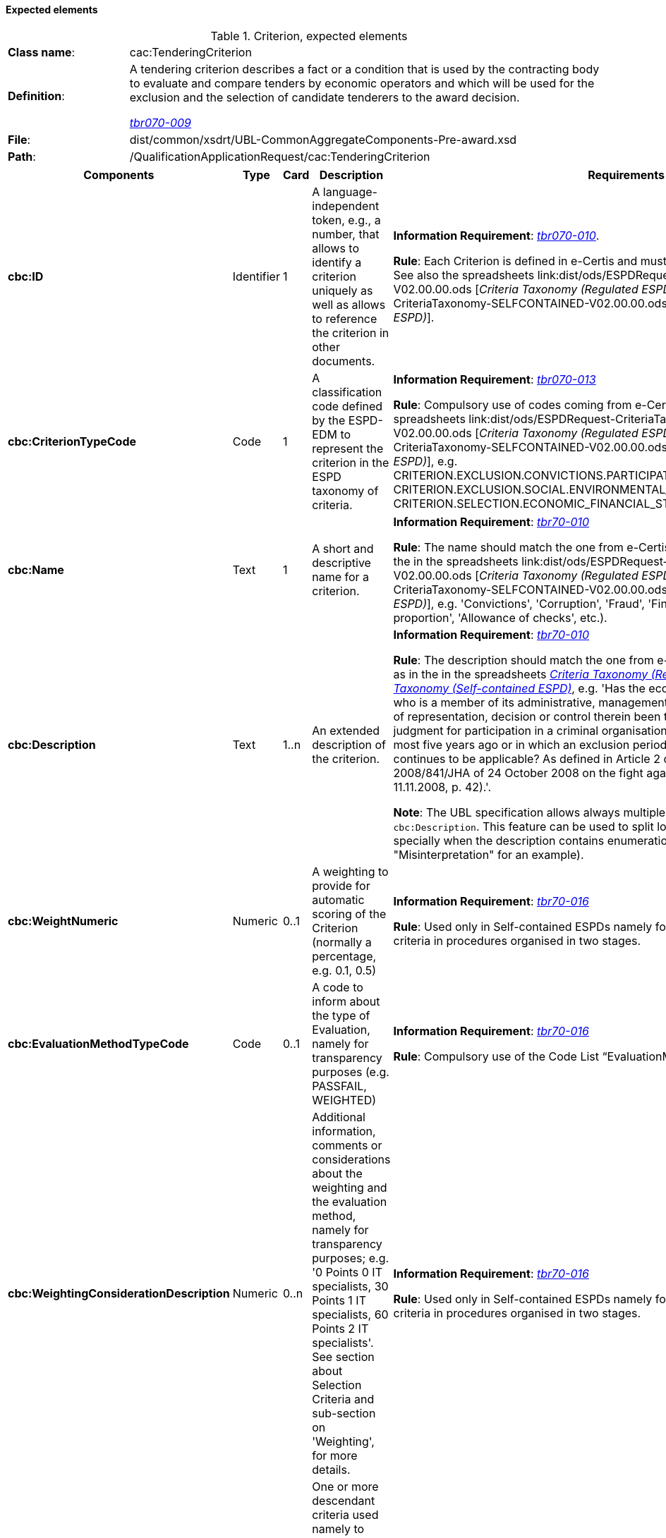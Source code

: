 
==== Expected elements

.Criterion, expected elements
[cols="<1,<4"]
|===
|*Class name*:|cac:TenderingCriterion
|*Definition*: |A tendering criterion describes a fact or a condition that is used by the contracting body to evaluate and compare tenders by economic operators and which will be used for the exclusion and the selection of candidate tenderers to the award decision.

http://wiki.ds.unipi.gr/display/ESPDInt/BIS+41+-+ESPD+V2.0#BIS41-ESPDV2.0-tbr070-009[_tbr070-009_]
|*File*: |dist/common/xsdrt/UBL-CommonAggregateComponents-Pre-award.xsd
|*Path*:|/QualificationApplicationRequest/cac:TenderingCriterion	
|===
[cols="<1,<1,<1,<2,<2"]
|===
|*Components*|*Type*|*Card*|*Description*|*Requirements*

|*cbc:ID*
|Identifier
|1
|A language-independent token, e.g., a number, that allows to identify a criterion uniquely as well as allows to reference the criterion in other documents.
|*Information Requirement*: 
http://wiki.ds.unipi.gr/display/ESPDInt/BIS+41+-+ESPD+V2.0#BIS41-ESPDV2.0-tbr070-010[_tbr070-010_]. 

*Rule*: Each Criterion is defined in e-Certis and must use the UUID supplied by e-Certis. See also the spreadsheets link:dist/ods/ESPDRequest-CriteriaTaxonomy-REGULATED-V02.00.00.ods [_Criteria Taxonomy (Regulated ESPD)_] and link:dist/ods/ESPDRequest-CriteriaTaxonomy-SELFCONTAINED-V02.00.00.ods [_Criteria Taxonomy (Self-contained ESPD)_]. 

|*cbc:CriterionTypeCode*
|Code
|1
|A classification code defined by the ESPD-EDM to represent the criterion in the ESPD taxonomy of criteria.
|*Information Requirement*: 
http://wiki.ds.unipi.gr/display/ESPDInt/BIS+41+-+ESPD+V2.0#BIS41-ESPDV2.0-tbr070-013[_tbr070-013_] 

*Rule*: Compulsory use of codes coming from e-Certis, which are also used in the spreadsheets link:dist/ods/ESPDRequest-CriteriaTaxonomy-REGULATED-V02.00.00.ods [_Criteria Taxonomy (Regulated ESPD)_] and link:dist/ods/ESPDRequest-CriteriaTaxonomy-SELFCONTAINED-V02.00.00.ods [_Criteria Taxonomy (Self-contained ESPD)_], e.g. CRITERION.EXCLUSION.CONVICTIONS.PARTICIPATION_IN_CRIMINAL_ORGANISATION, CRITERION.EXCLUSION.SOCIAL.ENVIRONMENTAL_LAW, CRITERION.SELECTION.ECONOMIC_FINANCIAL_STANDING.FINANCIAL_RATIO, etc.).

|*cbc:Name*
|Text
|1
|A short and descriptive name for a criterion.

|*Information Requirement*: http://wiki.ds.unipi.gr/display/ESPDInt/BIS+41+-+ESPD+V2.0#BIS41-ESPDV2.0-tbr70-010[_tbr70-010_]

*Rule*: The name should match the one from e-Certis, which should be the same as in the in the spreadsheets link:dist/ods/ESPDRequest-CriteriaTaxonomy-REGULATED-V02.00.00.ods [_Criteria Taxonomy (Regulated ESPD)_] and link:dist/ods/ESPDRequest-CriteriaTaxonomy-SELFCONTAINED-V02.00.00.ods [_Criteria Taxonomy (Self-contained ESPD)_], e.g. 'Convictions', 'Corruption', 'Fraud', 'Financial ratio', 'Subcontracting proportion', 'Allowance of checks', etc.).

|*cbc:Description*
|Text
|1..n
|An extended description of the criterion.

|*Information Requirement*: http://wiki.ds.unipi.gr/display/ESPDInt/BIS+41+-+ESPD+V2.0#BIS41-ESPDV2.0-tbr70-010[_tbr70-010_]

*Rule*: The description should match the one from e-Certis, which should be the same as in the in the spreadsheets link:dist/ods/ESPDRequest-CriteriaTaxonomy-REGULATED-V02.00.00.ods[_Criteria Taxonomy (Regulated ESPD)_] and link:dist/ods/ESPDRequest-CriteriaTaxonomy-SELFCONTAINED-V02.00.00.ods[_Criteria Taxonomy (Self-contained ESPD)_], e.g. 'Has the economic operator itself or any person who is a member of its administrative, management or supervisory body or has powers of representation, decision or control therein been the subject of a conviction by final judgment for participation in a criminal organisation, by a conviction rendered at the most five years ago or in which an exclusion period set out directly in the conviction continues to be applicable? As defined in Article 2 of Council Framework Decision 2008/841/JHA of 24 October 2008 on the fight against organised crime (OJ L 300, 11.11.2008, p. 42).'.

*Note*: The UBL specification allows always multiple lines of text for the component `cbc:Description`. This feature can be used to split long descriptions into multiple lines, specially when the description contains enumerations (see the criterion "Misinterpretation" for an example).

|*cbc:WeightNumeric*
|Numeric
|0..1
|A weighting to provide for automatic scoring of the Criterion (normally a percentage, e.g. 0.1, 0.5)

|*Information Requirement*: http://wiki.ds.unipi.gr/display/ESPDInt/BIS+41+-+ESPD+V2.0#BIS41-ESPDV2.0-tbr70-016[_tbr70-016_]

*Rule*: Used only in Self-contained ESPDs namely for ability and professional selection criteria in  procedures organised in two stages.

|*cbc:EvaluationMethodTypeCode*
|Code
|0..1
|A code to inform about the type of Evaluation, namely for transparency purposes (e.g. PASSFAIL, WEIGHTED)

|*Information Requirement*: http://wiki.ds.unipi.gr/display/ESPDInt/BIS+41+-+ESPD+V2.0#BIS41-ESPDV2.0-tbr70-016[_tbr70-016_]

*Rule*: Compulsory use of the Code List “EvaluationMethodType”.

|*cbc:WeightingConsiderationDescription*
|Numeric
|0..n
|Additional information, comments or considerations about the weighting and the evaluation method, namely for transparency purposes; e.g. '0 Points 0 IT specialists, 30 Points 1 IT specialists, 60 Points 2 IT specialists'. See section about Selection Criteria and sub-section on 'Weighting', for more details.

|*Information Requirement*: http://wiki.ds.unipi.gr/display/ESPDInt/BIS+41+-+ESPD+V2.0#BIS41-ESPDV2.0-tbr70-016[_tbr70-016_]

*Rule*: Used only in Self-contained ESPDs namely for ability and professional selection criteria in  procedures organised in two stages.

|*cbc:SubTenderingCriterion*
|Class
|0..n
|One or more descendant criteria used namely to define a national exclusion criterion that specialises a more generic criterion like a EU exclusion criterion defined in the Directive. 

|*Information Requirement*: http://wiki.ds.unipi.gr/display/ESPDInt/BIS+41+-+ESPD+V2.0#BIS41-ESPDV2.0-tbr70-013[_tbr70-013_]

*Rule*: None. Beware that a sub-criterion 'is a' criterion, therefore no need to list these elements at new. See XML examples in the section about exclusion criteria about how to define a sub-criterion.

|*cbc:Legislation*
|Class
|0..n
|A reference to the legislation related to the Criterion. 

|*Information Requirement*: http://wiki.ds.unipi.gr/display/ESPDInt/BIS+41+-+ESPD+V2.0#BIS41-ESPDV2.0-tbr070-013[_tbr070-013_]

*Rule*: None. See table below with the elements of this class.

|*cbc:TenderingCriterionPropertyGroup*
|Class
|1..n
|The first level group of properties and sub-groups of properties in the structure of a criterion.

|*Information Requirement*: http://wiki.ds.unipi.gr/display/ESPDInt/BIS+41+-+ESPD+V2.0#BIS41-ESPDV2.0-tbr070-013[_tbr070-013_]

*Rule*: None. Beware that in previous versions of the ESPD-EDM this was termed “RequirementGroup”.

|===

==== XML Examples

See XML exmamples in the sections about exclusion and selection criteria.

